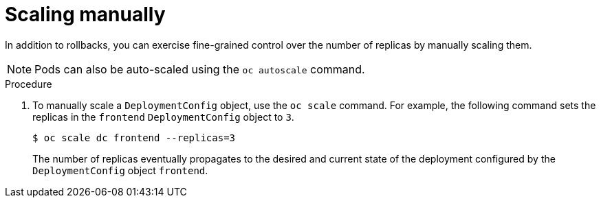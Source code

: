 // Module included in the following assemblies:
//
// * applications/deployments/managing-deployment-processes.adoc

[id="deployments-scaling-manually_{context}"]
= Scaling manually

[role="_abstract"]
In addition to rollbacks, you can exercise fine-grained control over the number of replicas by manually scaling them.

[NOTE]
====
Pods can also be auto-scaled using the `oc autoscale` command.
====

.Procedure

. To manually scale a `DeploymentConfig` object, use the `oc scale` command. For example, the following command sets the replicas in the `frontend` `DeploymentConfig` object to `3`.
+
[source,terminal]
----
$ oc scale dc frontend --replicas=3
----
+
The number of replicas eventually propagates to the desired and current state of the deployment configured by the `DeploymentConfig` object `frontend`.
